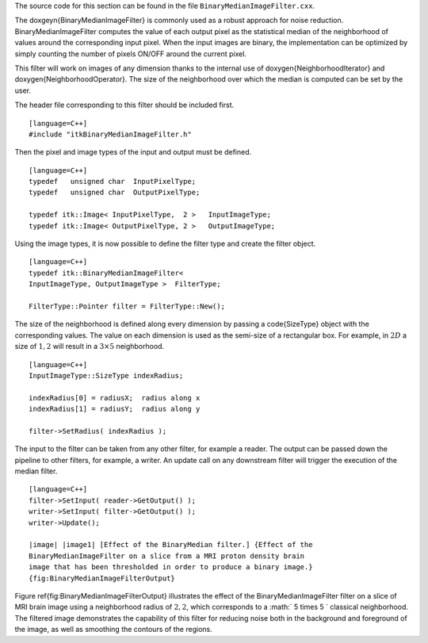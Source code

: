 The source code for this section can be found in the file
``BinaryMedianImageFilter.cxx``.

The \doxgeyn{BinaryMedianImageFilter} is commonly used as a robust approach for
noise reduction. BinaryMedianImageFilter computes the value of each
output pixel as the statistical median of the neighborhood of values
around the corresponding input pixel. When the input images are binary,
the implementation can be optimized by simply counting the number of
pixels ON/OFF around the current pixel.

This filter will work on images of any dimension thanks to the internal
use of \doxygen{NeighborhoodIterator} and \doxygen{NeighborhoodOperator}. The size of
the neighborhood over which the median is computed can be set by the
user.


.. index::
   single: BinaryMedianImageFilter

The header file corresponding to this filter should be included first.

::

    [language=C++]
    #include "itkBinaryMedianImageFilter.h"

Then the pixel and image types of the input and output must be defined.

::

    [language=C++]
    typedef   unsigned char  InputPixelType;
    typedef   unsigned char  OutputPixelType;

    typedef itk::Image< InputPixelType,  2 >   InputImageType;
    typedef itk::Image< OutputPixelType, 2 >   OutputImageType;

Using the image types, it is now possible to define the filter type and
create the filter object.

::

    [language=C++]
    typedef itk::BinaryMedianImageFilter<
    InputImageType, OutputImageType >  FilterType;

    FilterType::Pointer filter = FilterType::New();

The size of the neighborhood is defined along every dimension by passing
a \code{SizeType} object with the corresponding values. The value on each
dimension is used as the semi-size of a rectangular box. For example, in
:math:`2D` a size of :math:`1,2` will result in a :math:`3 \times
5` neighborhood.

::

    [language=C++]
    InputImageType::SizeType indexRadius;

    indexRadius[0] = radiusX;  radius along x
    indexRadius[1] = radiusY;  radius along y

    filter->SetRadius( indexRadius );

The input to the filter can be taken from any other filter, for example
a reader. The output can be passed down the pipeline to other filters,
for example, a writer. An update call on any downstream filter will
trigger the execution of the median filter.

.. index::
   pair: BinaryMedianImageFilter;SetInput
   pair: BinaryMedianImageFilter;GetOutput

::

    [language=C++]
    filter->SetInput( reader->GetOutput() );
    writer->SetInput( filter->GetOutput() );
    writer->Update();

    |image| |image1| [Effect of the BinaryMedian filter.] {Effect of the
    BinaryMedianImageFilter on a slice from a MRI proton density brain
    image that has been thresholded in order to produce a binary image.}
    {fig:BinaryMedianImageFilterOutput}

Figure \ref{fig:BinaryMedianImageFilterOutput} illustrates the effect of the
BinaryMedianImageFilter filter on a slice of MRI brain image using a
neighborhood radius of :math:`2,2`, which corresponds to a
:math:` 5 \times 5 ` classical neighborhood. The filtered image
demonstrates the capability of this filter for reducing noise both in
the background and foreground of the image, as well as smoothing the
contours of the regions.

.. |image| image:: BinaryThresholdImageFilterOutput.eps
.. |image1| image:: BinaryMedianImageFilterOutput.eps
